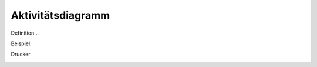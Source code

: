 Aktivitätsdiagramm
==================

Definition...

Beispiel:

Drucker

.. image:: ./Images/aktivitätsdiagramm1.svg
    :width: 550px

.. image:: ./Images/aktivitätsdiagramm2.svg
    :width: 550px

.. image:: ./Images/aktivitätsdiagramm3.svg
    :width: 550px

.. image:: ./Images/aktivitätsdiagramm4.svg
    :width: 550px
    
.. image:: ./Images/aktivitätsdiagramm5.svg
    :width: 550px
    
.. image:: ./Images/aktivitätsdiagramm6.svg
    :width: 550px

.. image:: ./Images/aktivitätsdiagramm7.svg
    :width: 550px

.. image:: ./Images/aktivitätsdiagramm8.svg
    :width: 550px

.. image:: ./Images/aktivitätsdiagramm9.svg
    :width: 550px

.. image:: ./Images/aktivitätsdiagramm10.svg
    :width: 550px
           